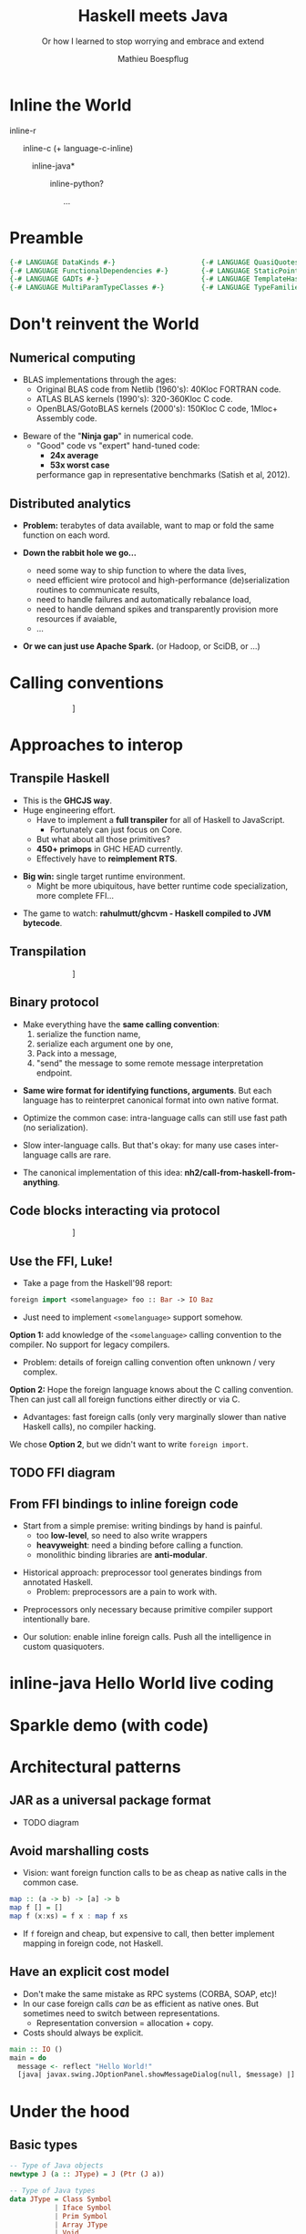 #+TITLE: Haskell meets Java
#+SUBTITLE: Or how I learned to stop worrying and embrace and extend
#+AUTHOR: Mathieu Boespflug
#+EMAIL: m@tweag.io

#+OPTIONS: reveal_center:t reveal_progress:t reveal_history:nil reveal_control:nil
#+OPTIONS: reveal_rolling_links:t reveal_keyboard:t reveal_overview:t num:nil
#+OPTIONS: reveal_width:1200 reveal_height:800
#+OPTIONS: toc:0
#+OPTIONS: timestamp:nil
#+REVEAL_EXTRA_CSS: ./local.css
#+REVEAL_HLEVEL: 2
#+REVEAL_MARGIN: 0.1
#+REVEAL_MAX_SCALE: 2.5
#+REVEAL_MIN_SCALE: 0.5
#+REVEAL_PLUGINS: (highlight)
#+REVEAL_ROOT: http://cdn.jsdelivr.net/reveal.js/3.0.0/
#+REVEAL_THEME: white
#+REVEAL_TRANS: cube

* Inline the World
#+ATTR_REVEAL: :frag roll-in
inline-r

#+ATTR_REVEAL: :frag roll-in
\nbsp \nbsp \nbsp inline-c (+ language-c-inline)

#+ATTR_REVEAL: :frag roll-in
\nbsp \nbsp \nbsp \nbsp \nbsp \nbsp *inline-java*

#+ATTR_REVEAL: :frag roll-in
\nbsp \nbsp \nbsp \nbsp \nbsp \nbsp \nbsp \nbsp \nbsp inline-python?

#+ATTR_REVEAL: :frag roll-in
\nbsp \nbsp \nbsp \nbsp \nbsp \nbsp \nbsp \nbsp \nbsp \nbsp \nbsp \nbsp ...
* Preamble
#+BEGIN_SRC haskell
{-# LANGUAGE DataKinds #-}                     {-# LANGUAGE QuasiQuotes #-}
{-# LANGUAGE FunctionalDependencies #-}        {-# LANGUAGE StaticPointers #-}
{-# LANGUAGE GADTs #-}                         {-# LANGUAGE TemplateHaskell #-}
{-# LANGUAGE MultiParamTypeClasses #-}         {-# LANGUAGE TypeFamilies #-}
#+END_SRC
* Don't reinvent the World
** Numerical computing
- BLAS implementations through the ages:
  + Original BLAS code from Netlib (1960's): 40Kloc FORTRAN code.
  + ATLAS BLAS kernels (1990's): 320-360Kloc C code.
  + OpenBLAS/GotoBLAS kernels (2000's): 150Kloc C code, 1Mloc+ Assembly code.
#+ATTR_REVEAL: :frag fade-in
- Beware of the "*Ninja gap*" in numerical code.
  + "Good" code vs "expert" hand-tuned code:
    + *24x average*
    + *53x worst case*
    performance gap in representative benchmarks (Satish et al, 2012).
** Distributed analytics
- *Problem:* terabytes of data available, want to map or fold the same
  function on each word.
#+ATTR_REVEAL: :frag roll-in
- *Down the rabbit hole we go...*
  #+ATTR_REVEAL: :frag roll-in
  + need some way to ship function to where the data lives,
  #+ATTR_REVEAL: :frag roll-in
  + need efficient wire protocol and high-performance
    (de)serialization routines to communicate results,
  #+ATTR_REVEAL: :frag roll-in
  + need to handle failures and automatically rebalance load,
  #+ATTR_REVEAL: :frag roll-in
  + need to handle demand spikes and transparently provision more
    resources if avaiable,
  + ...
  #+ATTR_REVEAL: :frag roll-in
- *Or we can just use Apache Spark.* (or Hadoop, or SciDB, or ...)
* Calling conventions
#+attr_html: :width 800px
\nbsp\nbsp\nbsp\nbsp\nbsp\nbsp\nbsp\nbsp\nbsp\nbsp\nbsp\nbsp\nbsp\nbsp\nbsp\nbsp\nbsp\nbsp\nbsp\nbsp\nbsp\nbsp\nbsp\nbsp\nbsp\nbsp\nbsp\nbsp\nbsp[[./callstack.svg]]
* Approaches to interop
** Transpile Haskell
- This is the *GHCJS way*.
- Huge engineering effort.
  + Have to implement a *full transpiler* for all of Haskell to
    JavaScript.
    + Fortunately can just focus on Core.
  + But what about all those primitives?
  + *450+ primops* in GHC HEAD currently.
  + Effectively have to *reimplement RTS*.
#+ATTR_REVEAL: :frag roll-in
- *Big win:* single target runtime environment.
  + Might be more ubiquitous, have better runtime code specialization,
    more complete FFI...
#+ATTR_REVEAL: :frag roll-in
- The game to watch: *rahulmutt/ghcvm - Haskell compiled to JVM bytecode*.
** Transpilation
#+attr_html: :width 1000px
\nbsp\nbsp\nbsp\nbsp\nbsp\nbsp\nbsp\nbsp\nbsp\nbsp\nbsp\nbsp\nbsp\nbsp\nbsp\nbsp\nbsp\nbsp\nbsp\nbsp\nbsp\nbsp\nbsp\nbsp\nbsp\nbsp\nbsp\nbsp\nbsp[[./transpile.svg]]
** Binary protocol
#+ATTR_REVEAL: :frag roll-in
- Make everything have the *same calling convention*:
  1. serialize the function name,
  2. serialize each argument one by one,
  3. Pack into a message,
  4. "send" the message to some remote message interpretation endpoint.
#+ATTR_REVEAL: :frag roll-in
- *Same wire format for identifying functions, arguments*. But each
  language has to reinterpret canonical format into own native format.
#+ATTR_REVEAL: :frag roll-in
- Optimize the common case: intra-language calls can still use fast
  path (no serialization).
#+ATTR_REVEAL: :frag roll-in
- Slow inter-language calls. But that's okay: for many use cases
  inter-language calls are rare.
#+ATTR_REVEAL: :frag roll-in
- The canonical implementation of this idea:
  *nh2/call-from-haskell-from-anything*.
** Code blocks interacting via protocol
#+attr_html: :width 1100px
\nbsp\nbsp\nbsp\nbsp\nbsp\nbsp\nbsp\nbsp\nbsp\nbsp\nbsp\nbsp\nbsp\nbsp\nbsp\nbsp\nbsp\nbsp\nbsp\nbsp\nbsp\nbsp\nbsp\nbsp\nbsp\nbsp\nbsp\nbsp\nbsp[[./binaryprot.svg]]
** Use the FFI, Luke!
- Take a page from the Haskell'98 report:
#+BEGIN_SRC haskell
foreign import <somelanguage> foo :: Bar -> IO Baz
#+END_SRC
- Just need to implement ~<somelanguage>~ support somehow.

#+ATTR_REVEAL: :frag roll-in :frag_idx 1
*Option 1:* add knowledge of the ~<somelanguage>~ calling convention
 to the compiler. No support for legacy compilers.
#+ATTR_REVEAL: :frag roll-in :frag_idx 1
- Problem: details of foreign calling convention often unknown / very
  complex.
#+REVEAL: split
*Option 2:* Hope the foreign language knows about the C calling
convention. Then can just call all foreign functions either directly
or via C.
- Advantages: fast foreign calls (only very marginally slower than
  native Haskell calls), no compiler hacking.

#+ATTR_REVEAL: :frag roll-in :frag_idx 1
We chose *Option 2*, but we didn't want to write ~foreign import~.
** TODO FFI diagram
** From FFI bindings to inline foreign code
#+ATTR_REVEAL: :frag roll-in
- Start from a simple premise: writing bindings by hand is painful.
  + too *low-level*, so need to also write wrappers
  + *heavyweight*: need a binding before calling a function.
  + monolithic binding libraries are *anti-modular*.
#+ATTR_REVEAL: :frag roll-in
- Historical approach: preprocessor tool generates bindings from
  annotated Haskell.
  + Problem: preprocessors are a pain to work with.
#+ATTR_REVEAL: :frag roll-in
- Preprocessors only necessary because primitive compiler support
  intentionally bare.
#+ATTR_REVEAL: :frag roll-in
- Our solution: enable inline foreign calls. Push all the intelligence
  in custom quasiquoters.
* inline-java Hello World live coding
* Sparkle demo (with code)
* Architectural patterns
** JAR as a universal package format
- TODO diagram
** Avoid marshalling costs
- Vision: want foreign function calls to be as cheap as native calls
  in the common case.

#+BEGIN_SRC haskell
map :: (a -> b) -> [a] -> b
map f [] = []
map f (x:xs) = f x : map f xs
#+END_SRC

- If ~f~ foreign and cheap, but expensive to call, then better
  implement mapping in foreign code, not Haskell.
** Have an explicit cost model
- Don't make the same mistake as RPC systems (CORBA, SOAP, etc)!
- In our case foreign calls /can/ be as efficient as native ones. But
  sometimes need to switch between representations.
  + Representation conversion = allocation + copy.
- Costs should always be explicit.
#+ATTR_REVEAL: :frag fade-in
#+BEGIN_SRC haskell
main :: IO ()
main = do
  message <- reflect "Hello World!"
  [java| javax.swing.JOptionPanel.showMessageDialog(null, $message) |]
#+END_SRC
* Under the hood
** Basic types
#+BEGIN_SRC haskell
-- Type of Java objects
newtype J (a :: JType) = J (Ptr (J a))

-- Type of Java types
data JType = Class Symbol
           | Iface Symbol
           | Prim Symbol
           | Array JType
           | Void
#+END_SRC
#+ATTR_REVEAL: :frag fade-in
#+BEGIN_SRC haskell
jnull :: J a
jnull = J nullPtr

upcast :: IsReferenceType a => J a -> J ('Class "java.lang.Object")
upcast = unsafeCast

-- | Unsafe type cast. Should only be used to downcast.
unsafeCast :: J a -> J b
unsafeCast (J x) = J (castPtr x)
#+END_SRC
** Foreign.JNI
- All interaction with the JVM via the JNI.
#+BEGIN_SRC haskell
type JObject = J ('Class "java.lang.Object")
type JClass = J ('Class "java.lang.Class")

withJVM :: [ByteString] -> IO () -> IO ()
findClass :: JNI.String -> IO JClass
getMethodID :: J ('Class "java.lang.Class")
            -> JNI.String -- ^ method name
            -> JNI.String -- ^ method signature (disamb overload)
            -> IO JMethodID

callObjectMethod  :: J a -> JMethodID -> [JValue] -> IO JObject
callIntMethod     :: J a -> JMethodID -> [JValue] -> IO Int32
callBooleanMethod :: J a -> JMethodID -> [JValue] -> IO Bool
...
#+END_SRC
** Language.Java
- Want to disambiguate method overloading using Haskell types.
  + single ~call~ function that disambiguates return type and argument
    type overloading.
- Want to transparently cache class ID lookups.
#+ATTR_REVEAL: :frag fade-in
#+BEGIN_SRC haskell
data JValue = JBoolean Bool
            | JInt Int32
            | ...
            | forall a. SingI a => JObject (J a)

class Cast b where
  unsafeCast :: JValue -> b
instance Cast (J a) where
  unsafeCast (JObject o) = o
  unsafeCast _ = throw $ DynamicCastError
instance Cast Bool
  unsafeCast (JBoolean x) = x
  unsafeCast _ = throw $ DynamicCastError
instance Cast Int32
  unsafeCast (JInt x) = x
  ...
#+END_SRC
** ~call~: the swiss army knife for calling Java methods
- Want to disambiguate method overloading using Haskell types.
  + single ~call~ function that disambiguates return type and argument
    type overloading.
- Want to transparently cache class ID lookups.
#+BEGIN_SRC haskell
call :: forall c b. (SingI c, Coercible b ty)
     => J ('Class c)
     -> JNI.String -- ^ Method name
     -> [JValue] -- ^ Arguments
     -> IO b
call obj mname args = do
    let argsings = map jtypeOf args
        retsing = sing :: Sing ty
    let klass = unsafePerformIO $
                findClass (referenceTypeName (sing :: Sing ('Class c)))
    method <- getMethodID klass mname (methodSignature args retsing)
    case retsing of
      SPrim "boolean" -> cast <$> JBoolean <$> callBooleanMethod obj method args
      SPrim "int" -> cast <$> JByte <$> callByteMethod obj method args
      ...
      _ -> cast <$> JObject <$> callObjectMethod obj method args
#+END_SRC
** ~call~: the swiss army knife for calling Java methods
- Want to disambiguate method overloading using Haskell types.
  + single ~call~ function that disambiguates return type and argument
    type overloading.
- Want to transparently cache class ID lookups.
#+BEGIN_SRC haskell
klass = unsafePerformIO $
        findClass (referenceTypeName (sing :: Sing ('Class "java.lang.Object")))

call :: JObject
     -> JNI.String -- ^ Method name
     -> [JValue] -- ^ Arguments
     -> IO b
call obj mname args = do
    let argsings = map jtypeOf args
        retsing = sing :: Sing ty
    method <- getMethodID klass mname (methodSignature args retsing)
    case retsing of
      SPrim "boolean" -> cast <$> JBoolean <$> callBooleanMethod obj method args
      SPrim "int" -> cast <$> JByte <$> callByteMethod obj method args
      ...
      _ -> cast <$> JObject <$> callObjectMethod obj method args
#+END_SRC
** Generating wrappers
** Reify/Reflect

** Reify/Reflect functions.
* Challenges
** Garbage collection
* Closing words
- *High-performance* interop is not only possible but key to
  modularity and making foreign functions first-class citizens of the
  language.
- Always make *costs explicit to the programmer* (true for networks,
  true for interop).
- Designed specifically to avoid compiler hacking, but in the end did
  have to contribute a few patches to support this project. (thanks
  Facundo!)

- Code available on [[https://github.com/tweag/sparkle][Github: tweag/sparkle]].
- email: [[mailto:m@tweag.io][m@tweag.io]] / twitter: [[https://twitter.com/mboesp][mboesp]]
